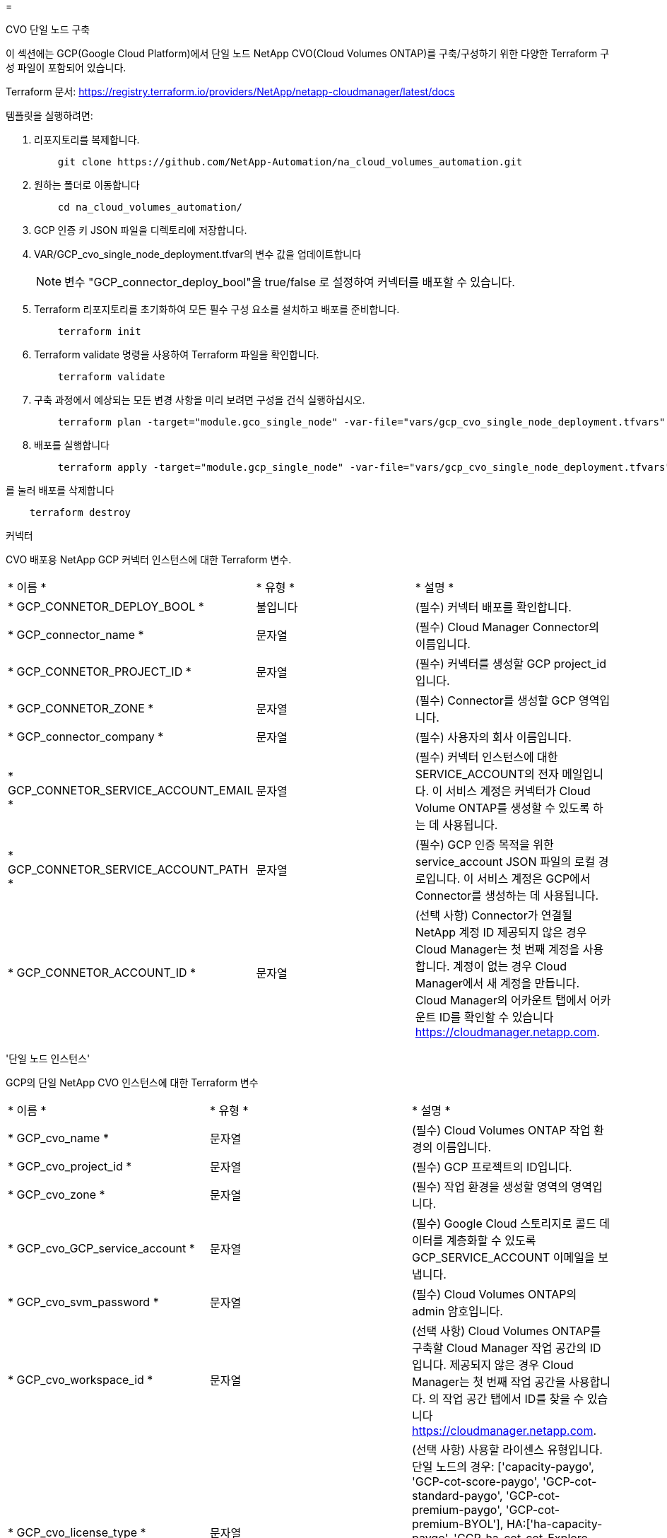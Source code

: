 = 


[role="tabbed-block"]
====
.CVO 단일 노드 구축
--
이 섹션에는 GCP(Google Cloud Platform)에서 단일 노드 NetApp CVO(Cloud Volumes ONTAP)를 구축/구성하기 위한 다양한 Terraform 구성 파일이 포함되어 있습니다.

Terraform 문서: https://registry.terraform.io/providers/NetApp/netapp-cloudmanager/latest/docs[]

템플릿을 실행하려면:

. 리포지토리를 복제합니다.
+
[source, cli]
----
    git clone https://github.com/NetApp-Automation/na_cloud_volumes_automation.git
----
. 원하는 폴더로 이동합니다
+
[source, cli]
----
    cd na_cloud_volumes_automation/
----
. GCP 인증 키 JSON 파일을 디렉토리에 저장합니다.
. VAR/GCP_cvo_single_node_deployment.tfvar의 변수 값을 업데이트합니다
+

NOTE: 변수 "GCP_connector_deploy_bool"을 true/false 로 설정하여 커넥터를 배포할 수 있습니다.

. Terraform 리포지토리를 초기화하여 모든 필수 구성 요소를 설치하고 배포를 준비합니다.
+
[source, cli]
----
    terraform init
----
. Terraform validate 명령을 사용하여 Terraform 파일을 확인합니다.
+
[source, cli]
----
    terraform validate
----
. 구축 과정에서 예상되는 모든 변경 사항을 미리 보려면 구성을 건식 실행하십시오.
+
[source, cli]
----
    terraform plan -target="module.gco_single_node" -var-file="vars/gcp_cvo_single_node_deployment.tfvars"
----
. 배포를 실행합니다
+
[source, cli]
----
    terraform apply -target="module.gcp_single_node" -var-file="vars/gcp_cvo_single_node_deployment.tfvars"
----


를 눌러 배포를 삭제합니다

[source, cli]
----
    terraform destroy
----
커넥터

CVO 배포용 NetApp GCP 커넥터 인스턴스에 대한 Terraform 변수.

|===


| * 이름 * | * 유형 * | * 설명 * 


| * GCP_CONNETOR_DEPLOY_BOOL * | 불입니다 | (필수) 커넥터 배포를 확인합니다. 


| * GCP_connector_name * | 문자열 | (필수) Cloud Manager Connector의 이름입니다. 


| * GCP_CONNETOR_PROJECT_ID * | 문자열 | (필수) 커넥터를 생성할 GCP project_id입니다. 


| * GCP_CONNETOR_ZONE * | 문자열 | (필수) Connector를 생성할 GCP 영역입니다. 


| * GCP_connector_company * | 문자열 | (필수) 사용자의 회사 이름입니다. 


| * GCP_CONNETOR_SERVICE_ACCOUNT_EMAIL * | 문자열 | (필수) 커넥터 인스턴스에 대한 SERVICE_ACCOUNT의 전자 메일입니다. 이 서비스 계정은 커넥터가 Cloud Volume ONTAP를 생성할 수 있도록 하는 데 사용됩니다. 


| * GCP_CONNETOR_SERVICE_ACCOUNT_PATH * | 문자열 | (필수) GCP 인증 목적을 위한 service_account JSON 파일의 로컬 경로입니다. 이 서비스 계정은 GCP에서 Connector를 생성하는 데 사용됩니다. 


| * GCP_CONNETOR_ACCOUNT_ID * | 문자열 | (선택 사항) Connector가 연결될 NetApp 계정 ID 제공되지 않은 경우 Cloud Manager는 첫 번째 계정을 사용합니다. 계정이 없는 경우 Cloud Manager에서 새 계정을 만듭니다. Cloud Manager의 어카운트 탭에서 어카운트 ID를 확인할 수 있습니다 https://cloudmanager.netapp.com[]. 
|===
'단일 노드 인스턴스'

GCP의 단일 NetApp CVO 인스턴스에 대한 Terraform 변수

|===


| * 이름 * | * 유형 * | * 설명 * 


| * GCP_cvo_name * | 문자열 | (필수) Cloud Volumes ONTAP 작업 환경의 이름입니다. 


| * GCP_cvo_project_id * | 문자열 | (필수) GCP 프로젝트의 ID입니다. 


| * GCP_cvo_zone * | 문자열 | (필수) 작업 환경을 생성할 영역의 영역입니다. 


| * GCP_cvo_GCP_service_account * | 문자열 | (필수) Google Cloud 스토리지로 콜드 데이터를 계층화할 수 있도록 GCP_SERVICE_ACCOUNT 이메일을 보냅니다. 


| * GCP_cvo_svm_password * | 문자열 | (필수) Cloud Volumes ONTAP의 admin 암호입니다. 


| * GCP_cvo_workspace_id * | 문자열 | (선택 사항) Cloud Volumes ONTAP를 구축할 Cloud Manager 작업 공간의 ID입니다. 제공되지 않은 경우 Cloud Manager는 첫 번째 작업 공간을 사용합니다. 의 작업 공간 탭에서 ID를 찾을 수 있습니다 https://cloudmanager.netapp.com[]. 


| * GCP_cvo_license_type * | 문자열 | (선택 사항) 사용할 라이센스 유형입니다. 단일 노드의 경우: ['capacity-paygo', 'GCP-cot-score-paygo', 'GCP-cot-standard-paygo', 'GCP-cot-premium-paygo', 'GCP-cot-premium-BYOL'], HA:['ha-capacity-paygo', 'GCP-ha-cot-cot-Explore-paygo', 'GCP-ha-cot-standard-paygo', 'GCP-ha-cot-premium-BYOL'] 기본값은 단일 노드의 경우 'capacity-paygo'이고 HA의 경우 'ha-capacity-pago'입니다. 


| * GCP_cvo_capacity_package_name * | 문자열 | (선택 사항) 용량 패키지 이름: ['Essential', 'Professional', 'Freemium']. 기본값은 '필수'입니다. 
|===
--
.CVO HA 구축
--
이 섹션에서는 GCP(Google Cloud Platform)의 고가용성 쌍에 NetApp CVO(Cloud Volumes ONTAP)를 구축/구성하는 다양한 Terraform 구성 파일을 다룹니다.

Terraform 문서: https://registry.terraform.io/providers/NetApp/netapp-cloudmanager/latest/docs[]

템플릿을 실행하려면:

. 리포지토리를 복제합니다.
+
[source, cli]
----
    git clone https://github.com/NetApp-Automation/na_cloud_volumes_automation.git
----
. 원하는 폴더로 이동합니다
+
[source, cli]
----
    cd na_cloud_volumes_automation/
----
. GCP 인증 키 JSON 파일을 디렉토리에 저장합니다.
. VAR/GCP_cvo_ha_deployment.tfvars의 변수 값을 업데이트합니다.
+

NOTE: 변수 "GCP_connector_deploy_bool"을 true/false 로 설정하여 커넥터를 배포할 수 있습니다.

. Terraform 리포지토리를 초기화하여 모든 필수 구성 요소를 설치하고 배포를 준비합니다.
+
[source, cli]
----
      terraform init
----
. Terraform validate 명령을 사용하여 Terraform 파일을 확인합니다.
+
[source, cli]
----
    terraform validate
----
. 구축 과정에서 예상되는 모든 변경 사항을 미리 보려면 구성을 건식 실행하십시오.
+
[source, cli]
----
    terraform plan -target="module.gcp_ha" -var-file="vars/gcp_cvo_ha_deployment.tfvars"
----
. 배포를 실행합니다
+
[source, cli]
----
    terraform apply -target="module.gcp_ha" -var-file="vars/gcp_cvo_ha_deployment.tfvars"
----


를 눌러 배포를 삭제합니다

[source, cli]
----
    terraform destroy
----
커넥터

CVO 배포용 NetApp GCP 커넥터 인스턴스에 대한 Terraform 변수.

|===


| * 이름 * | * 유형 * | * 설명 * 


| * GCP_CONNETOR_DEPLOY_BOOL * | 불입니다 | (필수) 커넥터 배포를 확인합니다. 


| * GCP_connector_name * | 문자열 | (필수) Cloud Manager Connector의 이름입니다. 


| * GCP_CONNETOR_PROJECT_ID * | 문자열 | (필수) 커넥터를 생성할 GCP project_id입니다. 


| * GCP_CONNETOR_ZONE * | 문자열 | (필수) Connector를 생성할 GCP 영역입니다. 


| * GCP_connector_company * | 문자열 | (필수) 사용자의 회사 이름입니다. 


| * GCP_CONNETOR_SERVICE_ACCOUNT_EMAIL * | 문자열 | (필수) 커넥터 인스턴스에 대한 SERVICE_ACCOUNT의 전자 메일입니다. 이 서비스 계정은 커넥터가 Cloud Volume ONTAP를 생성할 수 있도록 하는 데 사용됩니다. 


| * GCP_CONNETOR_SERVICE_ACCOUNT_PATH * | 문자열 | (필수) GCP 인증 목적을 위한 service_account JSON 파일의 로컬 경로입니다. 이 서비스 계정은 GCP에서 Connector를 생성하는 데 사용됩니다. 


| * GCP_CONNETOR_ACCOUNT_ID * | 문자열 | (선택 사항) Connector가 연결될 NetApp 계정 ID 제공되지 않은 경우 Cloud Manager는 첫 번째 계정을 사용합니다. 계정이 없는 경우 Cloud Manager에서 새 계정을 만듭니다. Cloud Manager의 어카운트 탭에서 어카운트 ID를 확인할 수 있습니다 https://cloudmanager.netapp.com[]. 
|===
하쌍

GCP의 HA 쌍에 있는 NetApp CVO 인스턴스에 대한 Terraform 변수.

|===


| * 이름 * | * 유형 * | * 설명 * 


| * GCP_cvo_is_ha * | 불입니다 | (선택 사항) 작업 환경이 HA 쌍인지 여부를 나타냅니다[true, false]. 기본값은 false 입니다. 


| * GCP_cvo_name * | 문자열 | (필수) Cloud Volumes ONTAP 작업 환경의 이름입니다. 


| * GCP_cvo_project_id * | 문자열 | (필수) GCP 프로젝트의 ID입니다. 


| * GCP_cvo_zone * | 문자열 | (필수) 작업 환경을 생성할 영역의 영역입니다. 


| * GCP_cvo_node1_zone * | 문자열 | (선택 사항) 노드 1의 영역 


| * GCP_cvo_node2_zone * | 문자열 | (선택 사항) 노드 2의 영역 


| * GCP_cvo_중재자_존 * | 문자열 | (선택 사항) 중재자를 위한 영역. 


| * GCP_cvo_vPC_id * | 문자열 | (선택 사항) VPC의 이름입니다. 


| * GCP_cvo_subnet_id * | 문자열 | (선택 사항) Cloud Volumes ONTAP에 대한 서브넷의 이름입니다. 기본값은 'default'입니다. 


| * GCP_cvo_vpc0_node_and_data_connectivity * | 문자열 | (선택 사항) 노드 및 데이터 연결에 필요한 NIC1용 VPC 경로입니다. 공유 VPC를 사용하는 경우 netwrok_project_id를 제공해야 합니다. 


| * GCP_cvo_vpc1_cluster_connectivity * | 문자열 | (선택 사항) 클러스터 연결에 필요한 NIC2용 VPC 경로입니다. 


| * GCP_cvo_vpc2_ha_connectivity * | 문자열 | (선택 사항) NIC3용 VPC 경로, HA 연결에 필요 


| * GCP_cvo_vpc3_data_replication * | 문자열 | (선택 사항) 데이터 복제에 필요한 NIC4용 VPC 경로입니다. 


| * GCP_cvo_subnet0_node_and_data_connectivity * | 문자열 | (선택 사항) 노드 및 데이터 연결에 필요한 NIC1의 서브넷 경로입니다. 공유 VPC를 사용하는 경우 netwrok_project_id를 제공해야 합니다. 


| * GCP_cvo_subnet1_cluster_connectivity * | 문자열 | (선택 사항) 클러스터 연결에 필요한 NIC2의 서브넷 경로입니다. 


| * GCP_cvo_subnet2_ha_connectivity * | 문자열 | (선택 사항) HA 연결에 필요한 NIC3의 서브넷 경로입니다. 


| * GCP_cvo_subnet3_data_replication * | 문자열 | (선택 사항) 데이터 복제에 필요한 NIC4의 서브넷 경로입니다. 


| * GCP_cvo_GCP_service_account * | 문자열 | (필수) Google Cloud 스토리지로 콜드 데이터를 계층화할 수 있도록 GCP_SERVICE_ACCOUNT 이메일을 보냅니다. 


| * GCP_cvo_svm_password * | 문자열 | (필수) Cloud Volumes ONTAP의 admin 암호입니다. 


| * GCP_cvo_workspace_id * | 문자열 | (선택 사항) Cloud Volumes ONTAP를 구축할 Cloud Manager 작업 공간의 ID입니다. 제공되지 않은 경우 Cloud Manager는 첫 번째 작업 공간을 사용합니다. 의 작업 공간 탭에서 ID를 찾을 수 있습니다 https://cloudmanager.netapp.com[]. 


| * GCP_cvo_license_type * | 문자열 | (선택 사항) 사용할 라이센스 유형입니다. 단일 노드의 경우: ['capacity-paygo', 'GCP-cot-score-paygo', 'GCP-cot-standard-paygo', 'GCP-cot-premium-paygo', 'GCP-cot-premium-BYOL'], HA:['ha-capacity-paygo', 'GCP-ha-cot-cot-Explore-paygo', 'GCP-ha-cot-standard-paygo', 'GCP-ha-cot-premium-BYOL'] 기본값은 단일 노드의 경우 'capacity-paygo'이고 HA의 경우 'ha-capacity-pago'입니다. 


| * GCP_cvo_capacity_package_name * | 문자열 | (선택 사항) 용량 패키지 이름: ['Essential', 'Professional', 'Freemium']. 기본값은 '필수'입니다. 


| * GCP_cvo_GCP_volume_size * | 문자열 | (선택 사항) 첫 번째 데이터 애그리게이트의 GCP 볼륨 크기입니다. GB의 경우 단위는 [100 또는 500]입니다. TB의 경우 장치는 [1,2,4,8]일 수 있습니다. 기본값은 '1'입니다. 


| * GCP_cvo_GCP_volume_size_unit * | 문자열 | (선택 사항) ['GB' 또는 'TB']. 기본값은 'TB'입니다. 
|===
--
.CVS 볼륨
--
이 섹션에는 GCP(Google Cloud Platform)에서 NetApp CVS(Cloud Volumes Services) 볼륨을 구축/구성하기 위한 다양한 Terraform 구성 파일이 포함되어 있습니다.

Terraform 문서: https://registry.terraform.io/providers/NetApp/netapp-gcp/latest/docs[]

템플릿을 실행하려면:

. 리포지토리를 복제합니다.
+
[source, cli]
----
    git clone https://github.com/NetApp-Automation/na_cloud_volumes_automation.git
----
. 원하는 폴더로 이동합니다
+
[source, cli]
----
    cd na_cloud_volumes_automation/
----
. GCP 인증 키 JSON 파일을 디렉토리에 저장합니다.
. VAR/GCP_CVs_volume.tfvars의 변수 값을 업데이트합니다.
. Terraform 리포지토리를 초기화하여 모든 필수 구성 요소를 설치하고 배포를 준비합니다.
+
[source, cli]
----
      terraform init
----
. Terraform validate 명령을 사용하여 Terraform 파일을 확인합니다.
+
[source, cli]
----
    terraform validate
----
. 구축 과정에서 예상되는 모든 변경 사항을 미리 보려면 구성을 건식 실행하십시오.
+
[source, cli]
----
    terraform plan -target="module.gcp_cvs_volume" -var-file="vars/gcp_cvs_volume.tfvars"
----
. 배포를 실행합니다
+
[source, cli]
----
    terraform apply -target="module.gcp_cvs_volume" -var-file="vars/gcp_cvs_volume.tfvars"
----


를 눌러 배포를 삭제합니다

[source, cli]
----
    terraform destroy
----
CVS 볼륨

NetApp GCP CVS 볼륨에 대한 Terraform 변수

|===


| * 이름 * | * 유형 * | * 설명 * 


| * GCP_cvs_name * | 문자열 | (필수) NetApp CVS 볼륨의 이름입니다. 


| * GCP_CV_PROJECT_ID * | 문자열 | (필수) CVS 볼륨을 생성할 GCP 프로젝트_ID입니다. 


| * GCP_CV_GCP_SERVICE_ACCOUNT_PATH * | 문자열 | (필수) GCP 인증 목적을 위한 service_account JSON 파일의 로컬 경로입니다. 이 서비스 계정은 GCP에서 CVS 볼륨을 생성하는 데 사용됩니다. 


| * GCP_cvs_region * | 문자열 | (필수) CVS 볼륨을 생성할 GCP 영역 


| * GCP_cvs_network * | 문자열 | (필수) 볼륨의 네트워크 VPC 


| * GCP_cvs_size * | 정수 | (필수) 볼륨 크기는 102400에서 102400까지입니다(GiB). 


| * GCP_cvs_volume_path * | 문자열 | (선택 사항) 볼륨의 볼륨 경로 이름입니다. 


| * GCP_CV_PROTOCOL_TYPE * | 문자열 | (필수) 볼륨의 PROTOCOL_TYPE. NFS의 경우 'NFSv3' 또는 'NFSv4'를 사용하고 SMB의 경우 'CIFS' 또는 'MB'를 사용합니다. 
|===
--
====